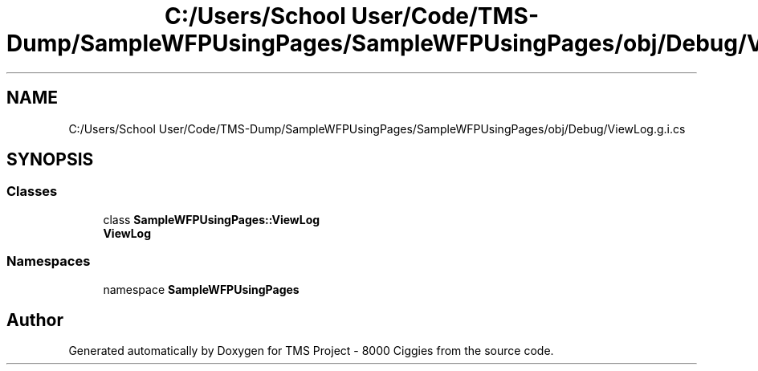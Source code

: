 .TH "C:/Users/School User/Code/TMS-Dump/SampleWFPUsingPages/SampleWFPUsingPages/obj/Debug/ViewLog.g.i.cs" 3 "Fri Nov 22 2019" "Version 3.0" "TMS Project - 8000 Ciggies" \" -*- nroff -*-
.ad l
.nh
.SH NAME
C:/Users/School User/Code/TMS-Dump/SampleWFPUsingPages/SampleWFPUsingPages/obj/Debug/ViewLog.g.i.cs
.SH SYNOPSIS
.br
.PP
.SS "Classes"

.in +1c
.ti -1c
.RI "class \fBSampleWFPUsingPages::ViewLog\fP"
.br
.RI "\fBViewLog\fP "
.in -1c
.SS "Namespaces"

.in +1c
.ti -1c
.RI "namespace \fBSampleWFPUsingPages\fP"
.br
.in -1c
.SH "Author"
.PP 
Generated automatically by Doxygen for TMS Project - 8000 Ciggies from the source code\&.
